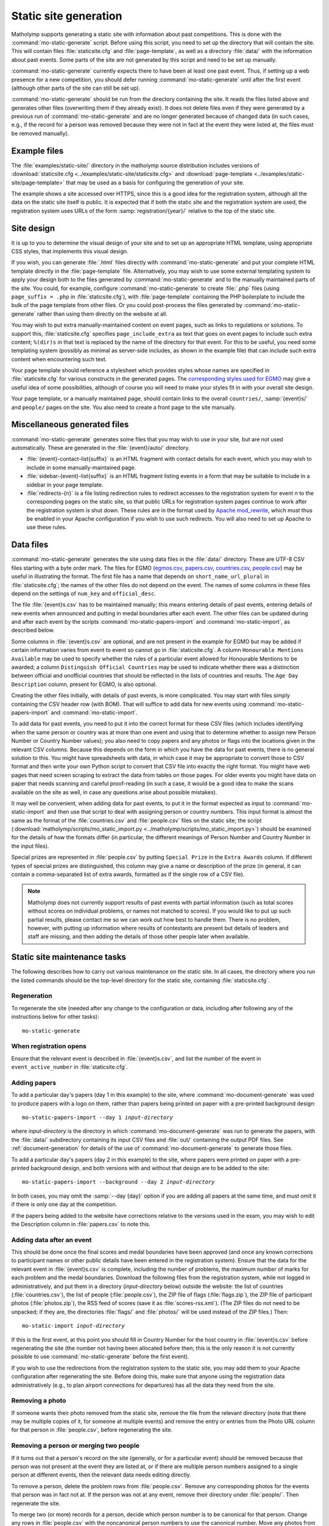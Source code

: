 .. Documentation of matholymp static site generation.
   Copyright 2014-2018 Joseph Samuel Myers.

   This program is free software; you can redistribute it and/or
   modify it under the terms of the GNU General Public License as
   published by the Free Software Foundation; either version 3 of the
   License, or (at your option) any later version.

   This program is distributed in the hope that it will be useful, but
   WITHOUT ANY WARRANTY; without even the implied warranty of
   MERCHANTABILITY or FITNESS FOR A PARTICULAR PURPOSE.  See the GNU
   General Public License for more details.

   You should have received a copy of the GNU General Public License
   along with this program.  If not, see
   <https://www.gnu.org/licenses/>.

   Additional permission under GNU GPL version 3 section 7:

   If you modify this program, or any covered work, by linking or
   combining it with the OpenSSL project's OpenSSL library (or a
   modified version of that library), containing parts covered by the
   terms of the OpenSSL or SSLeay licenses, the licensors of this
   program grant you additional permission to convey the resulting
   work.  Corresponding Source for a non-source form of such a
   combination shall include the source code for the parts of OpenSSL
   used as well as that of the covered work.

.. _static-site:

Static site generation
======================

Matholymp supports generating a static site with information about
past competitions.  This is done with the
:command:`mo-static-generate` script.  Before using this script, you
need to set up the directory that will contain the site.  This will
contain files :file:`staticsite.cfg` and :file:`page-template`, as
well as a directory :file:`data/` with the information about past
events.  Some parts of the site are not generated by this script and
need to be set up manually.

:command:`mo-static-generate` currently expects there to have been at
least one past event.  Thus, if setting up a web presence for a new
competition, you should defer running :command:`mo-static-generate`
until after the first event (although other parts of the site can
still be set up).

:command:`mo-static-generate` should be run from the directory
containing the site.  It reads the files listed above and generates
other files (overwriting them if they already exist).  It does not
delete files even if they were generated by a previous run of
:command:`mo-static-generate` and are no longer generated because of
changed data (in such cases, e.g., if the record for a person was
removed because they were not in fact at the event they were listed
at, the files must be removed manually).

Example files
-------------

The :file:`examples/static-site/` directory in the matholymp source
distribution includes versions of :download:`staticsite.cfg
<../examples/static-site/staticsite.cfg>` and :download:`page-template
<../examples/static-site/page-template>` that may be used as a basis
for configuring the generation of your site.

The example shows a site accessed over HTTPS, since this is a good
idea for the registration system, although all the data on the static
site itself is public.  It is expected that if both the static site
and the registration system are used, the registration system uses
URLs of the form :samp:`registration/{year}/` relative to the top of
the static site.

Site design
-----------

It is up to you to determine the visual design of your site and to set
up an appropriate HTML template, using appropriate CSS styles, that
implements this visual design.

If you wish, you can generate :file:`.html` files directly with
:command:`mo-static-generate` and put your complete HTML template
directly in the :file:`page-template` file.  Alternatively, you may
wish to use some external templating system to apply your design both
to the files generated by :command:`mo-static-generate` and to the
manually maintained parts of the site.  You could, for example,
configure :command:`mo-static-generate` to create :file:`.php` files
(using ``page_suffix = .php`` in :file:`staticsite.cfg`), with
:file:`page-template` containing the PHP boilerplate to include the
bulk of the page template from other files.  Or you could post-process
the files generated by :command:`mo-static-generate` rather than using
them directly on the website at all.

You may wish to put extra manually-maintained content on event pages,
such as links to regulations or solutions.  To support this,
:file:`staticsite.cfg` specifies ``page_include_extra`` as text that
goes on event pages to include such extra content; ``%(dir)s`` in that
text is replaced by the name of the directory for that event.  For
this to be useful, you need some templating system (possibly as
minimal as server-side includes, as shown in the example file) that
can include such extra content when encountering such text.

Your page template should reference a stylesheet which provides styles
whose names are specified in :file:`staticsite.cfg` for various
constructs in the generated pages.  The `corresponding styles used for
EGMO <https://www.egmo.org/egmo.css>`_ may give a useful idea of some
possibilities, although of course you will need to make your styles
fit in with your overall site design.

Your page template, or a manually maintained page, should contain
links to the overall ``countries/``, :samp:`{event}s/` and ``people/``
pages on the site.  You also need to create a front page to the site
manually.

Miscellaneous generated files
-----------------------------

:command:`mo-static-generate` generates some files that you may wish
to use in your site, but are not used automatically.  These are
generated in the :file:`{event}/auto/` directory.

* :file:`{event}-contact-list{suffix}` is an HTML fragment with
  contact details for each event, which you may wish to include in
  some manually-maintained page.

* :file:`sidebar-{event}-list{suffix}` is an HTML fragment listing
  events in a form that may be suitable to include in a sidebar in
  your page template.

* :file:`redirects-{n}` is a file listing redirection rules to
  redirect accesses to the registration system for event *n* to the
  corresponding pages on the static site, so that public URLs for
  registration system pages continue to work after the registration
  system is shut down.  These rules are in the format used by `Apache
  mod_rewrite
  <https://httpd.apache.org/docs/current/mod/mod_rewrite.html>`_,
  which must thus be enabled in your Apache configuration if you wish
  to use such redirects.  You will also need to set up Apache to use
  these rules.

Data files
----------

:command:`mo-static-generate` generates the site using data files in
the :file:`data/` directory.  These are UTF-8 CSV files starting with
a byte order mark.  The files for EGMO (`egmos.csv
<https://www.egmo.org/data/egmos.csv>`_, `papers.csv
<https://www.egmo.org/data/papers.csv>`_, `countries.csv
<https://www.egmo.org/data/countries.csv>`_, `people.csv
<https://www.egmo.org/data/people.csv>`_) may be useful in
illustrating the format.  The first file has a name that depends on
``short_name_url_plural`` in :file:`staticsite.cfg`; the names of the
other files do not depend on the event.  The names of some columns in
these files depend on the settings of ``num_key`` and
``official_desc``.

The file :file:`{event}s.csv` has to be maintained manually; this
means entering details of past events, entering details of new events
when announced and putting in medal boundaries after each event.  The
other files can be updated during and after each event by the scripts
:command:`mo-static-papers-import` and :command:`mo-static-import`, as
described below.

Some columns in :file:`{event}s.csv` are optional, and are not present
in the example for EGMO but may be added if certain information varies
from event to event so cannot go in :file:`staticsite.cfg`.  A column
``Honourable Mentions Available`` may be used to specify whether the
rules of a particular event allowed for Honourable Mentions to be
awarded; a column ``Distinguish Official Countries`` may be used to
indicate whether there was a distinction between official and
unofficial countries that should be reflected in the lists of
countries and results.  The ``Age Day Description`` column, present
for EGMO, is also optional.

Creating the other files initially, with details of past events, is
more complicated.  You may start with files simply containing the CSV
header row (with BOM).  That will suffice to add data for new events
using :command:`mo-static-papers-import` and
:command:`mo-static-import`.

To add data for past events, you need to put it into the correct
format for these CSV files (which includes identifying when the same
person or country was at more than one event and using that to
determine whether to assign new Person Number or Country Number
values); you also need to copy papers and any photos or flags into the
locations given in the relevant CSV columns.  Because this depends on
the form in which you have the data for past events, there is no
general solution to this.  You might have spreadsheets with data, in
which case it may be appropriate to convert those to CSV format and
then write your own Python script to convert that CSV file into
exactly the right format.  You might have web pages that need screen
scraping to extract the data from tables on those pages.  For older
events you might have data on paper that needs scanning and careful
proof-reading (in such a case, it would be a good idea to make the
scans available on the site as well, in case any questions arise about
possible mistakes).

It may well be convenient, when adding data for past events, to put it
in the format expected as input to :command:`mo-static-import` and
then use that script to deal with assigning person or country numbers.
This input format is almost the same as the format of the
:file:`countries.csv` and :file:`people.csv` files on the static site;
the script (:download:`matholymp/scripts/mo_static_import.py
<../matholymp/scripts/mo_static_import.py>`) should be examined for
the details of how the formats differ (in particular, the different
meanings of Person Number and Country Number in the input files).

Special prizes are represented in :file:`people.csv` by putting
``Special Prize`` in the ``Extra Awards`` column.  If different types
of special prizes are distinguished, this column may give a name or
description of the prize (in general, it can contain a comma-separated
list of extra awards, formatted as if the single row of a CSV file).

.. note::

   Matholymp does not currently support results of past events with
   partial information (such as total scores without scores on
   individual problems, or names not matched to scores).  If you would
   like to put up such partial results, please contact me so we can
   work out how best to handle them.  There is no problem, however,
   with putting up information where results of contestants are
   present but details of leaders and staff are missing, and then
   adding the details of those other people later when available.

Static site maintenance tasks
-----------------------------

The following describes how to carry out various maintenance on the
static site.  In all cases, the directory where you run the listed
commands should be the top-level directory for the static site,
containing :file:`staticsite.cfg`.

Regeneration
^^^^^^^^^^^^

To regenerate the site (needed after any change to the configuration
or data, including after following any of the instructions below for
other tasks)::

   mo-static-generate

When registration opens
^^^^^^^^^^^^^^^^^^^^^^^

Ensure that the relevant event is described in :file:`{event}s.csv`,
and list the number of the event in ``event_active_number`` in
:file:`staticsite.cfg`.

Adding papers
^^^^^^^^^^^^^

To add a particular day's papers (day 1 in this example) to the site,
where :command:`mo-document-generate` was used to produce papers with
a logo on them, rather than papers being printed on paper with a
pre-printed background design:

.. parsed-literal::

   mo-static-papers-import --day 1 *input-directory*

where *input-directory* is the directory in which
:command:`mo-document-generate` was run to generate the papers, with
the :file:`data/` subdirectory containing its input CSV files and
:file:`out/` containing the output PDF files.  See
:ref:`document-generation` for details of the use of
:command:`mo-document-generate` to generate those files.

To add a particular day's papers (day 2 in this example) to the site,
where papers were printed on paper with a pre-printed background
design, and both versions with and without that design are to be added
to the site:

.. parsed-literal::

   mo-static-papers-import --background --day 2 *input-directory*

In both cases, you may omit the :samp:`--day {day}` option if you are
adding all papers at the same time, and must omit it if there is only
one day at the competition.

If the papers being added to the website have corrections relative to
the versions used in the exam, you may wish to edit the Description
column in :file:`papers.csv` to note this.

Adding data after an event
^^^^^^^^^^^^^^^^^^^^^^^^^^

This should be done once the final scores and medal boundaries have
been approved (and once any known corrections to participant names or
other public details have been entered in the registration system).
Ensure that the data for the relevant event in :file:`{event}s.csv` is
complete, including the number of problems, the maximum number of
marks for each problem and the medal boundaries.  Download the
following files from the registration system, while not logged in
administratively, and put them in a directory (*input-directory*
below) outside the website: the list of countries
(:file:`countries.csv`), the list of people (:file:`people.csv`), the
ZIP file of flags (:file:`flags.zip`), the ZIP file of participant
photos (:file:`photos.zip`), the RSS feed of scores (save it as
:file:`scores-rss.xml`).  (The ZIP files do not need to be unpacked;
if they are, the directories :file:`flags/` and :file:`photos/` will
be used instead of the ZIP files.)  Then:

.. parsed-literal::

   mo-static-import *input-directory*

If this is the first event, at this point you should fill in Country
Number for the host country in :file:`{event}s.csv` before
regenerating the site (the number not having been allocated before
then; this is the only reason it is not currently possible to use
:command:`mo-static-generate` before the first event).

If you wish to use the redirections from the registration system to
the static site, you may add them to your Apache configuration after
regenerating the site.  Before doing this, make sure that anyone using
the registration data administratively (e.g., to plan airport
connections for departures) has all the data they need from the site.

Removing a photo
^^^^^^^^^^^^^^^^

If someone wants their photo removed from the static site, remove the
file from the relevant directory (note that there may be multiple
copies of it, for someone at multiple events) and remove the entry or
entries from the Photo URL column for that person in
:file:`people.csv`, before regenerating the site.

Removing a person or merging two people
^^^^^^^^^^^^^^^^^^^^^^^^^^^^^^^^^^^^^^^

If it turns out that a person's record on the site (generally, or for
a particular event) should be removed because that person was not
present at the event they are listed at, or if there are multiple
person numbers assigned to a single person at different events, then
the relevant data needs editing directly.

To remove a person, delete the problem rows from :file:`people.csv`.
Remove any corresponding photos for the events that person was in fact
not at.  If the person was not at any event, remove their directory
under :file:`people/`.  Then regenerate the site.

To merge two (or more) records for a person, decide which person
number is to be canonical for that person.  Change any rows in
:file:`people.csv` with the noncanonical person numbers to use the
canonical number.  Move any photos from the directories with the
noncanonical numbers to the directory with the canonical number,
update the Photo URL columns accordingly and delete the noncanonical
directory.  Regenerate the site.  If you wish, also add redirects in
the web server configuration from the URLs of the removed directories
to the canonical directory.

.. note::

   If the highest allocated person number is removed, a future use of
   :command:`mo-static-import` will reallocate that number to another
   person.  You can avoid this by temporarily creating a dummy entry
   with that number in :file:`people.csv` before running
   :command:`mo-static-import`, then removing that entry afterwards.
   A future version of matholymp may provide a more automated way of
   handling removing and merging people.
